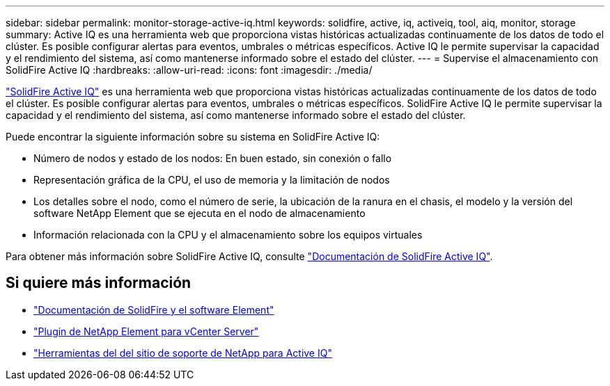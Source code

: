 ---
sidebar: sidebar 
permalink: monitor-storage-active-iq.html 
keywords: solidfire, active, iq, activeiq, tool, aiq, monitor, storage 
summary: Active IQ es una herramienta web que proporciona vistas históricas actualizadas continuamente de los datos de todo el clúster. Es posible configurar alertas para eventos, umbrales o métricas específicos. Active IQ le permite supervisar la capacidad y el rendimiento del sistema, así como mantenerse informado sobre el estado del clúster. 
---
= Supervise el almacenamiento con SolidFire Active IQ
:hardbreaks:
:allow-uri-read: 
:icons: font
:imagesdir: ./media/


[role="lead"]
https://activeiq.solidfire.com["SolidFire Active IQ"^] es una herramienta web que proporciona vistas históricas actualizadas continuamente de los datos de todo el clúster. Es posible configurar alertas para eventos, umbrales o métricas específicos. SolidFire Active IQ le permite supervisar la capacidad y el rendimiento del sistema, así como mantenerse informado sobre el estado del clúster.

Puede encontrar la siguiente información sobre su sistema en SolidFire Active IQ:

* Número de nodos y estado de los nodos: En buen estado, sin conexión o fallo
* Representación gráfica de la CPU, el uso de memoria y la limitación de nodos
* Los detalles sobre el nodo, como el número de serie, la ubicación de la ranura en el chasis, el modelo y la versión del software NetApp Element que se ejecuta en el nodo de almacenamiento
* Información relacionada con la CPU y el almacenamiento sobre los equipos virtuales


Para obtener más información sobre SolidFire Active IQ, consulte https://docs.netapp.com/us-en/solidfire-active-iq/index.html["Documentación de SolidFire Active IQ"^].



== Si quiere más información

* https://docs.netapp.com/us-en/element-software/index.html["Documentación de SolidFire y el software Element"]
* https://docs.netapp.com/us-en/vcp/index.html["Plugin de NetApp Element para vCenter Server"^]
* https://mysupport.netapp.com/site/tools/tool-eula/5ddb829ebd393e00015179b2["Herramientas del  del sitio de soporte de NetApp para Active IQ"^]

